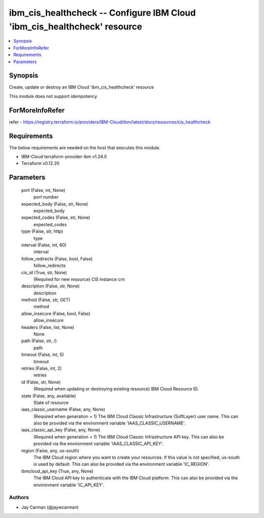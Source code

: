 
ibm_cis_healthcheck -- Configure IBM Cloud 'ibm_cis_healthcheck' resource
=========================================================================

.. contents::
   :local:
   :depth: 1


Synopsis
--------

Create, update or destroy an IBM Cloud 'ibm_cis_healthcheck' resource

This module does not support idempotency


ForMoreInfoRefer
----------------
refer - https://registry.terraform.io/providers/IBM-Cloud/ibm/latest/docs/resources/cis_healthcheck

Requirements
------------
The below requirements are needed on the host that executes this module.

- IBM-Cloud terraform-provider-ibm v1.24.0
- Terraform v0.12.20



Parameters
----------

  port (False, int, None)
    port number


  expected_body (False, str, None)
    expected_body


  expected_codes (False, str, None)
    expected_codes


  type (False, str, http)
    type


  interval (False, int, 60)
    interval


  follow_redirects (False, bool, False)
    follow_redirects


  cis_id (True, str, None)
    (Required for new resource) CIS instance crn


  description (False, str, None)
    description


  method (False, str, GET)
    method


  allow_insecure (False, bool, False)
    allow_insecure


  headers (False, list, None)
    None


  path (False, str, /)
    path


  timeout (False, int, 5)
    timeout


  retries (False, int, 2)
    retries


  id (False, str, None)
    (Required when updating or destroying existing resource) IBM Cloud Resource ID.


  state (False, any, available)
    State of resource


  iaas_classic_username (False, any, None)
    (Required when generation = 1) The IBM Cloud Classic Infrastructure (SoftLayer) user name. This can also be provided via the environment variable 'IAAS_CLASSIC_USERNAME'.


  iaas_classic_api_key (False, any, None)
    (Required when generation = 1) The IBM Cloud Classic Infrastructure API key. This can also be provided via the environment variable 'IAAS_CLASSIC_API_KEY'.


  region (False, any, us-south)
    The IBM Cloud region where you want to create your resources. If this value is not specified, us-south is used by default. This can also be provided via the environment variable 'IC_REGION'.


  ibmcloud_api_key (True, any, None)
    The IBM Cloud API key to authenticate with the IBM Cloud platform. This can also be provided via the environment variable 'IC_API_KEY'.













Authors
~~~~~~~

- Jay Carman (@jaywcarman)

